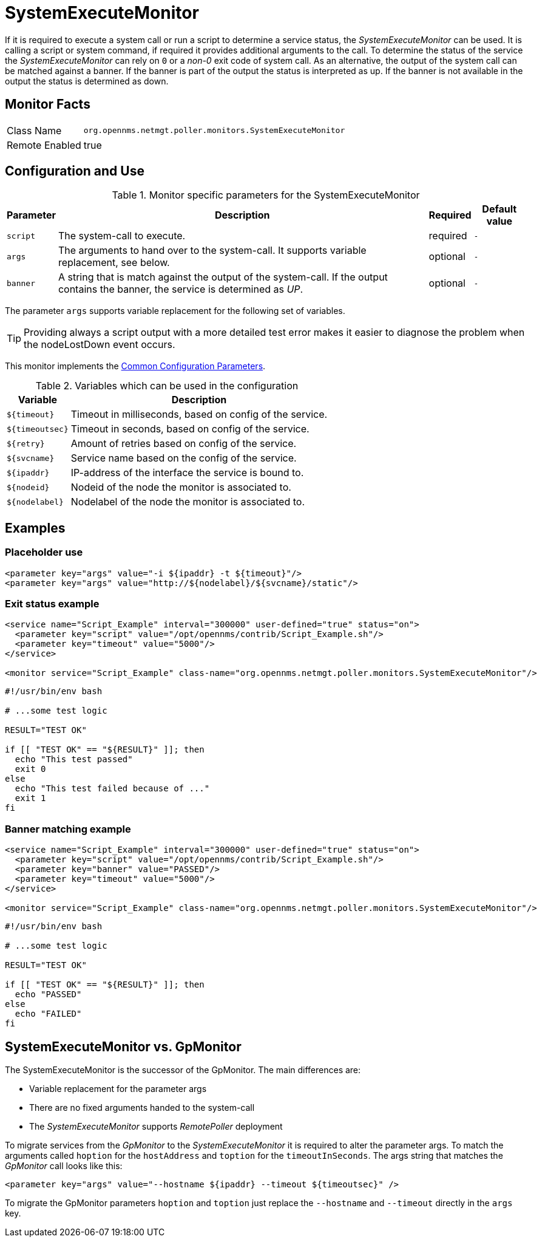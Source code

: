 
= SystemExecuteMonitor

If it is required to execute a system call or run a script to determine a service status, the _SystemExecuteMonitor_ can be used.
It is calling a script or system command, if required it provides additional arguments to the call.
To determine the status of the service the _SystemExecuteMonitor_ can rely on `0` or a _non-0_ exit code of system call.
As an alternative, the output of the system call can be matched against a banner.
If the banner is part of the output the status is interpreted as up.
If the banner is not available in the output the status is determined as down.

== Monitor Facts

[options="autowidth"]
|===
| Class Name | `org.opennms.netmgt.poller.monitors.SystemExecuteMonitor`
| Remote Enabled | true
|===

== Configuration and Use

.Monitor specific parameters for the SystemExecuteMonitor
[options="header, autowidth"]
|===
| Parameter | Description                                                                                               | Required | Default value
| `script`  | The system-call to execute.                                                                               | required | `-`
| `args`    | The arguments to hand over to the system-call. It supports variable replacement, see below.               | optional | `-`
| `banner`  | A string that is match against the output of the system-call. If the output contains the banner, the
              service is determined as _UP_.                                                                            | optional | `-`
|===

The parameter `args` supports variable replacement for the following set of variables.

TIP: Providing always a script output with a more detailed test error makes it easier to diagnose the problem when the nodeLostDown event occurs.

This monitor implements the <<service-assurance/monitors/introduction.adoc#ga-service-assurance-monitors-common-parameters, Common Configuration Parameters>>.

.Variables which can be used in the configuration
[options="header, autowidth"]
|===
| Variable        | Description
| `${timeout}`    | Timeout in milliseconds, based on config of the service.
| `${timeoutsec}` | Timeout in seconds, based on config of the service.
| `${retry}`      | Amount of retries based on config of the service.
| `${svcname}`    | Service name based on the config of the service.
| `${ipaddr}`     | IP-address of the interface the service is bound to.
| `${nodeid}`     | Nodeid of the node the monitor is associated to.
| `${nodelabel}`  | Nodelabel of the node the monitor is associated to.
|===

== Examples


=== Placeholder use

[source, xml]
----
<parameter key="args" value="-i ${ipaddr} -t ${timeout}"/>
<parameter key="args" value="http://${nodelabel}/${svcname}/static"/>
----

=== Exit status example

[source, xml]
----
<service name="Script_Example" interval="300000" user-defined="true" status="on">
  <parameter key="script" value="/opt/opennms/contrib/Script_Example.sh"/>
  <parameter key="timeout" value="5000"/>
</service>

<monitor service="Script_Example" class-name="org.opennms.netmgt.poller.monitors.SystemExecuteMonitor"/>
----

[source, bash]
----
#!/usr/bin/env bash

# ...some test logic

RESULT="TEST OK"

if [[ "TEST OK" == "${RESULT}" ]]; then
  echo "This test passed"
  exit 0
else
  echo "This test failed because of ..."
  exit 1
fi
----

=== Banner matching example

[source, xml]
----
<service name="Script_Example" interval="300000" user-defined="true" status="on">
  <parameter key="script" value="/opt/opennms/contrib/Script_Example.sh"/>
  <parameter key="banner" value="PASSED"/>
  <parameter key="timeout" value="5000"/>
</service>

<monitor service="Script_Example" class-name="org.opennms.netmgt.poller.monitors.SystemExecuteMonitor"/>
----

[source, bash]
----
#!/usr/bin/env bash

# ...some test logic

RESULT="TEST OK"

if [[ "TEST OK" == "${RESULT}" ]]; then
  echo "PASSED"
else
  echo "FAILED"
fi
----

== SystemExecuteMonitor vs. GpMonitor

The SystemExecuteMonitor is the successor of the GpMonitor. The main differences are:

* Variable replacement for the parameter args
* There are no fixed arguments handed to the system-call
* The _SystemExecuteMonitor_ supports _RemotePoller_ deployment

To migrate services from the _GpMonitor_ to the _SystemExecuteMonitor_ it is required to alter the parameter args.
To match the arguments called `hoption` for the `hostAddress` and `toption` for the `timeoutInSeconds`.
The args string that matches the _GpMonitor_ call looks like this:

[source, xml]
----
<parameter key="args" value="--hostname ${ipaddr} --timeout ${timeoutsec}" />
----

To migrate the GpMonitor parameters `hoption` and `toption` just replace the `--hostname` and `--timeout` directly in the `args` key.

